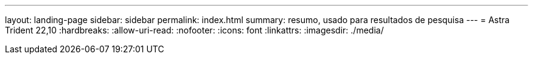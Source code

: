 ---
layout: landing-page 
sidebar: sidebar 
permalink: index.html 
summary: resumo, usado para resultados de pesquisa 
---
= Astra Trident 22,10
:hardbreaks:
:allow-uri-read: 
:nofooter: 
:icons: font
:linkattrs: 
:imagesdir: ./media/


